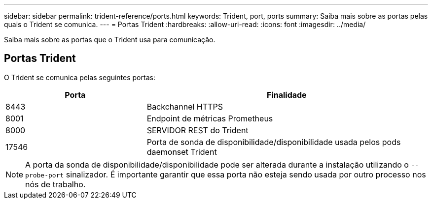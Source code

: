 ---
sidebar: sidebar 
permalink: trident-reference/ports.html 
keywords: Trident, port, ports 
summary: Saiba mais sobre as portas pelas quais o Trident se comunica. 
---
= Portas Trident
:hardbreaks:
:allow-uri-read: 
:icons: font
:imagesdir: ../media/


[role="lead"]
Saiba mais sobre as portas que o Trident usa para comunicação.



== Portas Trident

O Trident se comunica pelas seguintes portas:

[cols="2,4"]
|===
| Porta | Finalidade 


| 8443 | Backchannel HTTPS 


| 8001 | Endpoint de métricas Prometheus 


| 8000 | SERVIDOR REST do Trident 


| 17546 | Porta de sonda de disponibilidade/disponibilidade usada pelos pods daemonset Trident 
|===

NOTE: A porta da sonda de disponibilidade/disponibilidade pode ser alterada durante a instalação utilizando o `--probe-port` sinalizador. É importante garantir que essa porta não esteja sendo usada por outro processo nos nós de trabalho.
